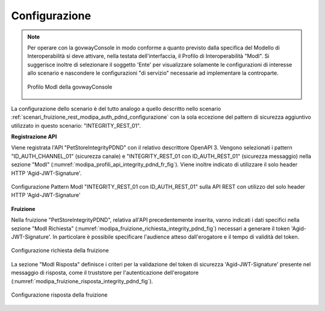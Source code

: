 .. _scenari_fruizione_rest_modipa_integrity_pdnd_configurazione:

Configurazione
--------------

.. note::

  Per operare con la govwayConsole in modo conforme a quanto previsto dalla specifica del Modello di Interoperabilità si deve attivare, nella testata dell'interfaccia, il Profilo di Interoperabilità "ModI". Si suggerisce inoltre di selezionare il soggetto 'Ente' per visualizzare solamente le configurazioni di interesse allo scenario e nascondere le configurazioni "di servizio" necessarie ad implementare la controparte.

  .. figure:: ../../../_figure_scenari/modipa_profilo.png
   :scale: 80%
   :align: center
   :name: modipa_profilo_f_integrity_pdnd_fig

   Profilo ModI della govwayConsole

La configurazione dello scenario è del tutto analogo a quello descritto nello scenario :ref:`scenari_fruizione_rest_modipa_auth_pdnd_configurazione` con la sola eccezione del pattern di sicurezza aggiuntivo utilizzato in questo scenario: "INTEGRITY_REST_01".

**Registrazione API**

Viene registrata l'API "PetStoreIntegrityPDND" con il relativo descrittore OpenAPI 3. Vengono selezionati i pattern "ID_AUTH_CHANNEL_01" (sicurezza canale) e "INTEGRITY_REST_01 con ID_AUTH_REST_01" (sicurezza messaggio) nella sezione "ModI" (:numref:`modipa_profili_api_integrity_pdnd_fr_fig`). Viene inoltre indicato di utilizzare il solo header HTTP 'Agid-JWT-Signature'.

.. figure:: ../../../_figure_scenari/modipa_profili_api_integrity_pdnd.png
 :scale: 80%
 :align: center
 :name: modipa_profili_api_integrity_pdnd_fr_fig

 Configurazione Pattern ModI "INTEGRITY_REST_01 con ID_AUTH_REST_01" sulla API REST con utilizzo del solo header HTTP 'Agid-JWT-Signature'


**Fruizione**

Nella fruizione "PetStoreIntegrityPDND", relativa all'API precedentemente inserita, vanno indicati i dati specifici nella sezione "ModI Richiesta" (:numref:`modipa_fruizione_richiesta_integrity_pdnd_fig`) necessari a generare il token 'Agid-JWT-Signature'. In particolare è possibile specificare l'audience atteso dall'erogatore e il tempo di validità del token.

.. figure:: ../../../_figure_scenari/modipa_fruizione_richiesta_integrity_pdnd.png
 :scale: 80%
 :align: center
 :name: modipa_fruizione_richiesta_integrity_pdnd_fig

 Configurazione richiesta della fruizione

La sezione "ModI Risposta" definisce i criteri per la validazione del token di sicurezza 'Agid-JWT-Signature' presente nel messaggio di risposta, come il truststore per l'autenticazione dell'erogatore (:numref:`modipa_fruizione_risposta_integrity_pdnd_fig`).

.. figure:: ../../../_figure_scenari/modipa_fruizione_risposta_integrity_pdnd.png
 :scale: 80%
 :align: center
 :name: modipa_fruizione_risposta_integrity_pdnd_fig

 Configurazione risposta della fruizione


